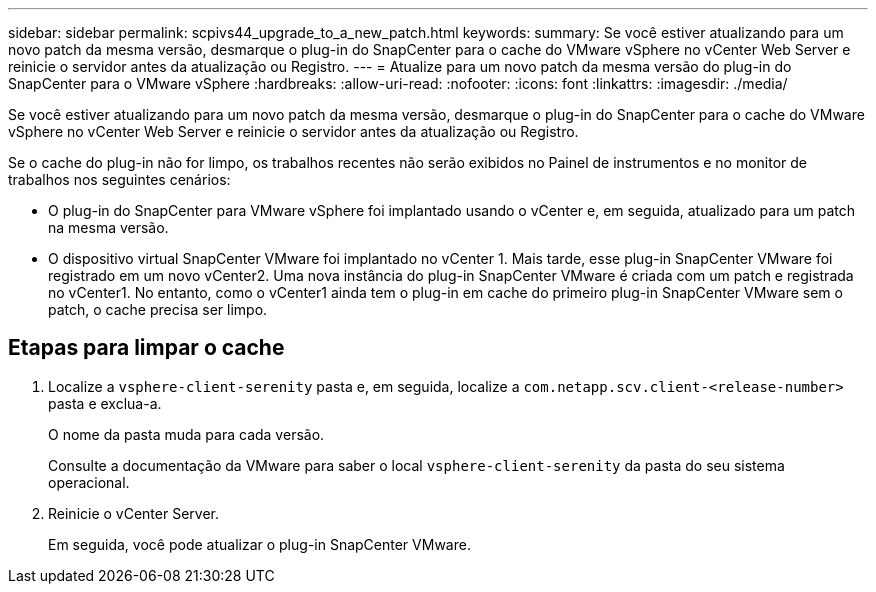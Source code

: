 ---
sidebar: sidebar 
permalink: scpivs44_upgrade_to_a_new_patch.html 
keywords:  
summary: Se você estiver atualizando para um novo patch da mesma versão, desmarque o plug-in do SnapCenter para o cache do VMware vSphere no vCenter Web Server e reinicie o servidor antes da atualização ou Registro. 
---
= Atualize para um novo patch da mesma versão do plug-in do SnapCenter para o VMware vSphere
:hardbreaks:
:allow-uri-read: 
:nofooter: 
:icons: font
:linkattrs: 
:imagesdir: ./media/


[role="lead"]
Se você estiver atualizando para um novo patch da mesma versão, desmarque o plug-in do SnapCenter para o cache do VMware vSphere no vCenter Web Server e reinicie o servidor antes da atualização ou Registro.

Se o cache do plug-in não for limpo, os trabalhos recentes não serão exibidos no Painel de instrumentos e no monitor de trabalhos nos seguintes cenários:

* O plug-in do SnapCenter para VMware vSphere foi implantado usando o vCenter e, em seguida, atualizado para um patch na mesma versão.
* O dispositivo virtual SnapCenter VMware foi implantado no vCenter 1. Mais tarde, esse plug-in SnapCenter VMware foi registrado em um novo vCenter2. Uma nova instância do plug-in SnapCenter VMware é criada com um patch e registrada no vCenter1. No entanto, como o vCenter1 ainda tem o plug-in em cache do primeiro plug-in SnapCenter VMware sem o patch, o cache precisa ser limpo.




== Etapas para limpar o cache

. Localize a `vsphere-client-serenity` pasta e, em seguida, localize a `com.netapp.scv.client-<release-number>` pasta e exclua-a.
+
O nome da pasta muda para cada versão.

+
Consulte a documentação da VMware para saber o local `vsphere-client-serenity` da pasta do seu sistema operacional.

. Reinicie o vCenter Server.
+
Em seguida, você pode atualizar o plug-in SnapCenter VMware.


